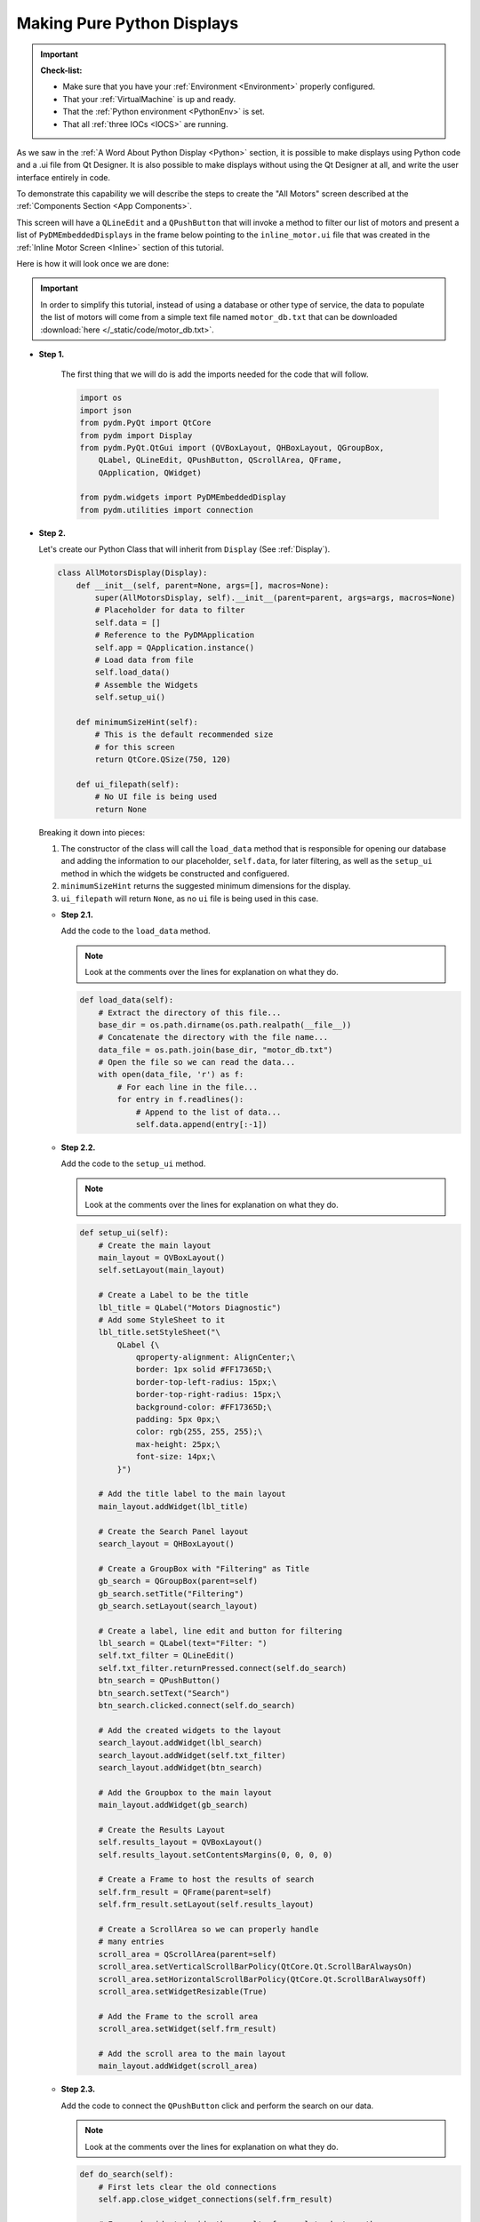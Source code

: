 .. _PurePython:

Making Pure Python Displays
===========================

.. important::

    **Check-list:**

    * Make sure that you have your :ref:`Environment <Environment>` properly configured.
    * That your :ref:`VirtualMachine` is up and ready.
    * That the :ref:`Python environment <PythonEnv>` is set.
    * That all :ref:`three IOCs <IOCS>` are running.

As we saw in the :ref:`A Word About Python Display <Python>` section, it is
possible to make displays using Python code and a .ui file from Qt Designer.
It is also possible to make displays without using the Qt Designer at all,
and write the user interface entirely in code.

To demonstrate this capability we will describe the steps to create the "All Motors"
screen described at the :ref:`Components Section <App Components>`.

This screen will have a ``QLineEdit`` and a ``QPushButton`` that will invoke a
method to filter our list of motors and present a list of
``PyDMEmbeddedDisplays`` in the frame below pointing to the 
``inline_motor.ui`` file that was created in the 
:ref:`Inline Motor Screen <Inline>` section of this tutorial.

Here is how it will look once we are done:

.. figure:: /_static/action/python/all_motors.png
   :scale: 75 %
   :align: center
   :alt: All Motors Screen

.. important::

   In order to simplify this tutorial, instead of using a database or other type
   of service, the data to populate the list of motors will come from a simple text file
   named ``motor_db.txt`` that can be downloaded :download:`here </_static/code/motor_db.txt>`.

* **Step 1.**

   The first thing that we will do is add the imports needed for the code that
   will follow.

   .. code-block:: python

      import os
      import json
      from pydm.PyQt import QtCore
      from pydm import Display
      from pydm.PyQt.QtGui import (QVBoxLayout, QHBoxLayout, QGroupBox,
          QLabel, QLineEdit, QPushButton, QScrollArea, QFrame,
          QApplication, QWidget)

      from pydm.widgets import PyDMEmbeddedDisplay
      from pydm.utilities import connection


* **Step 2.**

  Let's create our Python Class that will inherit from ``Display`` (See :ref:`Display`).

  .. code-block:: python

     class AllMotorsDisplay(Display):
         def __init__(self, parent=None, args=[], macros=None):
             super(AllMotorsDisplay, self).__init__(parent=parent, args=args, macros=None)
             # Placeholder for data to filter
             self.data = []
             # Reference to the PyDMApplication
             self.app = QApplication.instance()
             # Load data from file
             self.load_data()
             # Assemble the Widgets
             self.setup_ui()

         def minimumSizeHint(self):
             # This is the default recommended size
             # for this screen
             return QtCore.QSize(750, 120)

         def ui_filepath(self):
             # No UI file is being used
             return None

  Breaking it down into pieces:

  #. The constructor of the class will call the ``load_data`` method that is
     responsible for opening our database and adding the information to our
     placeholder, ``self.data``, for later filtering, as well as the ``setup_ui``
     method in which the widgets be constructed and configuered.
  #. ``minimumSizeHint`` returns the suggested minimum dimensions for the display.
  #. ``ui_filepath`` will return ``None``, as no ``ui`` file is being used in this
     case.

  * **Step 2.1.**

    Add the code to the ``load_data`` method.

    .. note::

       Look at the comments over the lines for explanation on what they do.

    .. code-block:: python

       def load_data(self):
           # Extract the directory of this file...
           base_dir = os.path.dirname(os.path.realpath(__file__))
           # Concatenate the directory with the file name...
           data_file = os.path.join(base_dir, "motor_db.txt")
           # Open the file so we can read the data...
           with open(data_file, 'r') as f:
               # For each line in the file...
               for entry in f.readlines():
                   # Append to the list of data...
                   self.data.append(entry[:-1])

  * **Step 2.2.**

    Add the code to the ``setup_ui`` method.

    .. note::

       Look at the comments over the lines for explanation on what they do.

    .. code-block:: python

       def setup_ui(self):
           # Create the main layout
           main_layout = QVBoxLayout()
           self.setLayout(main_layout)

           # Create a Label to be the title
           lbl_title = QLabel("Motors Diagnostic")
           # Add some StyleSheet to it
           lbl_title.setStyleSheet("\
               QLabel {\
                   qproperty-alignment: AlignCenter;\
                   border: 1px solid #FF17365D;\
                   border-top-left-radius: 15px;\
                   border-top-right-radius: 15px;\
                   background-color: #FF17365D;\
                   padding: 5px 0px;\
                   color: rgb(255, 255, 255);\
                   max-height: 25px;\
                   font-size: 14px;\
               }")

           # Add the title label to the main layout
           main_layout.addWidget(lbl_title)

           # Create the Search Panel layout
           search_layout = QHBoxLayout()

           # Create a GroupBox with "Filtering" as Title
           gb_search = QGroupBox(parent=self)
           gb_search.setTitle("Filtering")
           gb_search.setLayout(search_layout)

           # Create a label, line edit and button for filtering
           lbl_search = QLabel(text="Filter: ")
           self.txt_filter = QLineEdit()
           self.txt_filter.returnPressed.connect(self.do_search)
           btn_search = QPushButton()
           btn_search.setText("Search")
           btn_search.clicked.connect(self.do_search)

           # Add the created widgets to the layout
           search_layout.addWidget(lbl_search)
           search_layout.addWidget(self.txt_filter)
           search_layout.addWidget(btn_search)

           # Add the Groupbox to the main layout
           main_layout.addWidget(gb_search)

           # Create the Results Layout
           self.results_layout = QVBoxLayout()
           self.results_layout.setContentsMargins(0, 0, 0, 0)

           # Create a Frame to host the results of search
           self.frm_result = QFrame(parent=self)
           self.frm_result.setLayout(self.results_layout)

           # Create a ScrollArea so we can properly handle
           # many entries
           scroll_area = QScrollArea(parent=self)
           scroll_area.setVerticalScrollBarPolicy(QtCore.Qt.ScrollBarAlwaysOn)
           scroll_area.setHorizontalScrollBarPolicy(QtCore.Qt.ScrollBarAlwaysOff)
           scroll_area.setWidgetResizable(True)

           # Add the Frame to the scroll area
           scroll_area.setWidget(self.frm_result)

           # Add the scroll area to the main layout
           main_layout.addWidget(scroll_area)

  * **Step 2.3.**

    Add the code to connect the ``QPushButton`` click and perform the search
    on our data.

    .. note::

       Look at the comments over the lines for explanation on what they do.

    .. code-block:: python

       def do_search(self):
           # First lets clear the old connections
           self.app.close_widget_connections(self.frm_result)

           # For each widget inside the results frame, lets destroy them
           for widget in self.frm_result.findChildren(QWidget):
               widget.setParent(None)
               widget.deleteLater()

           # Grab the filter text
           filter_text = self.txt_filter.text()

           # For every entry in the dataset...
           for entry in self.data:
               # Check if they match our filter
               if filter_text.upper() not in entry.upper():
                   continue
               # Create a PyDMEmbeddedDisplay for this entry
               disp = PyDMEmbeddedDisplay(parent=self)
               disp.macros = json.dumps({"MOTOR":entry})
               disp.filename = 'inline_motor.ui'
               disp.setMinimumWidth(700)
               disp.setMinimumHeight(40)
               disp.setMaximumHeight(100)
               # Add the Embedded Display to the Results Layout
               self.results_layout.addWidget(disp)
           # Recursively establish the connection for widgets
           # inside the Results Frame
           connection.establish_widget_connections(self.frm_result)

    .. important::

       When constructing PyDM Widgets on the fly outside of the class constructor
       it is mandatory that you invoke ``pydm.utilities.connection.establish_widget_connections``
       for the widgets or parent widget in order to create the link between the
       ``channels`` used on this widget and the proper Data Plugins. (See :ref:`DataArchitecture`).

       The opposite is also available: to close connections, call ``pydm.utilities.connection.close_widget_connections``.

* **Step 3.**

  Save this file as ``all_motors.py``.

  .. warning::
     For this tutorial it is important to use this file name as it will be referenced
     at the other sections. If you change it please remember to also change at the
     other steps when referenced.

* **Step 4.**

  Test the All Motors Screen:

  .. code-block:: bash

     pydm all_motors.py

  .. figure:: /_static/action/python/all_motors.gif
     :scale: 75 %
     :align: center

.. note::
    You can download this file using :download:`this link </_static/code/all_motors.py>`.